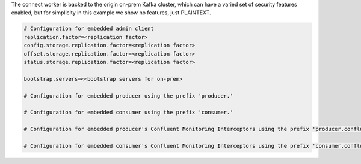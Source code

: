 The connect worker is backed to the origin on-prem Kafka cluster, which can have a varied set of security features enabled, but for simplicity in this example we show no features, just PLAINTEXT.

.. sourcecode:: bash

   # Configuration for embedded admin client
   replication.factor=<replication factor>
   config.storage.replication.factor=<replication factor>
   offset.storage.replication.factor=<replication factor>
   status.storage.replication.factor=<replication factor>
   
   bootstrap.servers=<<bootstrap servers for on-prem>
   
   # Configuration for embedded producer using the prefix 'producer.'
   
   # Configuration for embedded consumer using the prefix 'consumer.'
   
   # Configuration for embedded producer's Confluent Monitoring Interceptors using the prefix 'producer.confluent.monitoring.interceptor.'
   
   # Configuration for embedded consumer's Confluent Monitoring Interceptors using the prefix 'consumer.confluent.monitoring.interceptor.'
